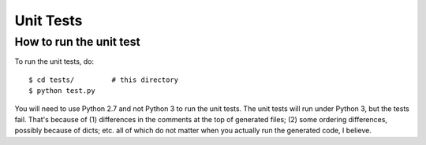 ============
Unit Tests
============

How to run the unit test
==========================

To run the unit tests, do::

    $ cd tests/         # this directory
    $ python test.py

You will need to use Python 2.7 and not Python 3 to run the unit
tests.  The unit tests will run under Python 3, but the tests fail.
That's because of (1) differences in the comments at the
top of generated files; (2) some ordering differences, possibly
because of dicts; etc. all of which do not matter when you actually
run the generated code, I believe.

